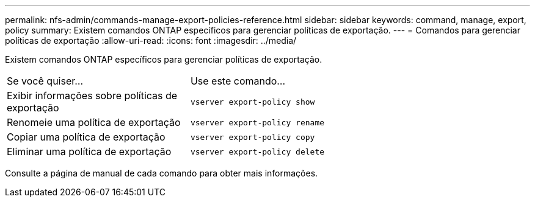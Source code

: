 ---
permalink: nfs-admin/commands-manage-export-policies-reference.html 
sidebar: sidebar 
keywords: command, manage, export, policy 
summary: Existem comandos ONTAP específicos para gerenciar políticas de exportação. 
---
= Comandos para gerenciar políticas de exportação
:allow-uri-read: 
:icons: font
:imagesdir: ../media/


[role="lead"]
Existem comandos ONTAP específicos para gerenciar políticas de exportação.

[cols="35,65"]
|===


| Se você quiser... | Use este comando... 


 a| 
Exibir informações sobre políticas de exportação
 a| 
`vserver export-policy show`



 a| 
Renomeie uma política de exportação
 a| 
`vserver export-policy rename`



 a| 
Copiar uma política de exportação
 a| 
`vserver export-policy copy`



 a| 
Eliminar uma política de exportação
 a| 
`vserver export-policy delete`

|===
Consulte a página de manual de cada comando para obter mais informações.
